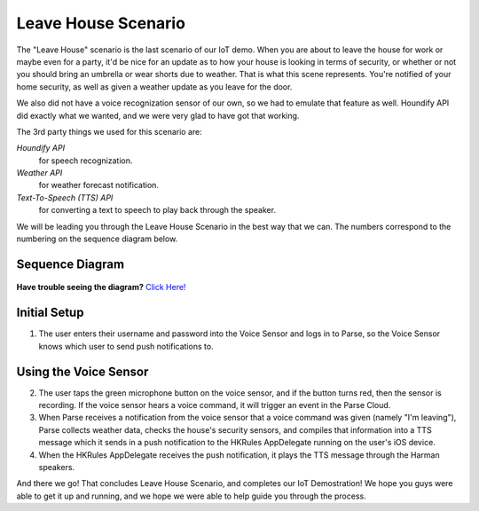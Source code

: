 Leave House Scenario
====================

The "Leave House" scenario is the last scenario of our IoT demo. When you are about to leave the house for work or maybe even for a party, it'd be nice for an update as to how your house is looking in terms of security, or whether or not you should bring an umbrella or wear shorts due to weather. That is what this scene represents. You're notified of your home security, as well as given a weather update as you leave for the door. 

We also did not have a voice recognization sensor of our own, so we had to emulate that feature as well. Houndify API did exactly what we wanted, and we were very glad to have got that working. 

The 3rd party things we used for this scenario are:

*Houndify API*
	for speech recognization.
*Weather API*
	for weather forecast notification. 
*Text-To-Speech (TTS) API*
	for converting a text to speech to play back through the speaker.

We will be leading you through the Leave House Scenario in the best way that we can. The numbers correspond to the numbering on the sequence diagram below.

Sequence Diagram
~~~~~~~~~~~~~~~~

.. figure::  images/leavesd.png

**Have trouble seeing the diagram?** `Click Here! <http://hkiotdemo.readthedocs.org/en/latest/_images/leavesd.png>`__ 

Initial Setup
~~~~~~~~~~~~~

1. The user enters their username and password into the Voice Sensor and logs in to Parse, so the Voice Sensor knows which user to send push notifications to.

Using the Voice Sensor
~~~~~~~~~~~~~~~~~~~~~~

2. The user taps the green microphone button on the voice sensor, and if the button turns red, then the sensor is recording. If the voice sensor hears a voice command, it will trigger an event in the Parse Cloud.

3. When Parse receives a notification from the voice sensor that a voice command was given (namely "I'm leaving"), Parse collects weather data, checks the house's security sensors, and compiles that information into a TTS message which it sends in a push notification to the HKRules AppDelegate running on the user's iOS device.

4. When the HKRules AppDelegate receives the push notification, it plays the TTS message through the Harman speakers.

And there we go! That concludes Leave House Scenario, and completes our IoT Demostration! We hope you guys were able to get it up and running, and we hope we were able to help guide you through the process. 
